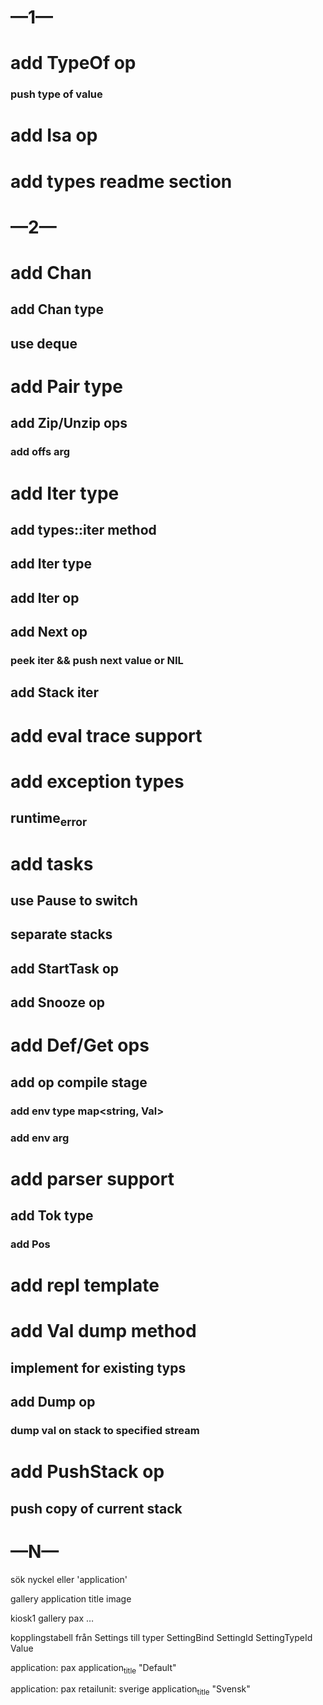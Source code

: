 * ---1---
* add TypeOf op
*** push type of value
* add Isa op
* add types readme section
* ---2---
* add Chan
** add Chan type
** use deque
* add Pair type
** add Zip/Unzip ops
*** add offs arg
* add Iter type
** add types::iter method
** add Iter type
** add Iter op
** add Next op
*** peek iter && push next value or NIL
** add Stack iter
* add eval trace support
* add exception types
** runtime_error
* add tasks
** use Pause to switch
** separate stacks
** add StartTask op
** add Snooze op
* add Def/Get ops
** add op compile stage
*** add env type map<string, Val>
*** add env arg
* add parser support
** add Tok type
*** add Pos
* add repl template
* add Val dump method
** implement for existing typs
** add Dump op
*** dump val on stack to specified stream
* add PushStack op
** push copy of current stack
* ---N---

sök nyckel eller 'application'

gallery
  application
    title
    image

kiosk1
  gallery
    pax
      ...

kopplingstabell från Settings till typer SettingBind
SettingId
SettingTypeId
Value

application: pax
application_title "Default"    

application: pax
retailunit: sverige
application_title "Svensk"    
      
